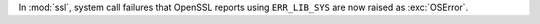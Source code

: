 In :mod:`ssl`, system call failures that OpenSSL reports using
``ERR_LIB_SYS`` are now raised as :exc:`OSError`.
